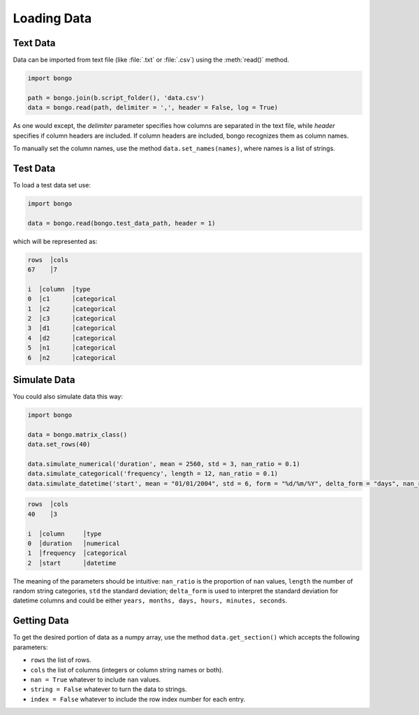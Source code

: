 Loading Data
============


Text Data
---------

Data can be imported from text file (like :file:`.txt` or :file:`.csv`) using the :meth:`read()` method.

.. code:: python

    import bongo

    path = bongo.join(b.script_folder(), 'data.csv')
    data = bongo.read(path, delimiter = ',', header = False, log = True)

As one would except, the `delimiter` parameter specifies how columns are separated in the text file, while `header` specifies if column headers are included. If column headers are included, bongo recognizes them as column names. 

To manually set the column names, use the method ``data.set_names(names)``, where names is a list of strings. 


Test Data
---------

To load a test data set use:

.. code:: python

    import bongo

    data = bongo.read(bongo.test_data_path, header = 1)

which will be represented as:

.. code-block:: console

   rows  │cols
   67    │7   

   i  │column  │type       
   0  │c1      │categorical
   1  │c2      │categorical
   2  │c3      │categorical
   3  │d1      │categorical
   4  │d2      │categorical
   5  │n1      │categorical
   6  │n2      │categorical


Simulate Data
-------------
You could also simulate data this way:

.. code-block:: python
   
   import bongo

   data = bongo.matrix_class()
   data.set_rows(40)

   data.simulate_numerical('duration', mean = 2560, std = 3, nan_ratio = 0.1)
   data.simulate_categorical('frequency', length = 12, nan_ratio = 0.1)
   data.simulate_datetime('start', mean = "01/01/2004", std = 6, form = "%d/%m/%Y", delta_form = "days", nan_ratio = 0.1)

.. code-block:: console

   rows  │cols
   40    │3   

   i  │column     │type       
   0  │duration   │numerical  
   1  │frequency  │categorical
   2  │start      │datetime 

The meaning of the parameters should be intuitive: ``nan_ratio`` is the proportion of ``nan`` values, ``length``  the number of random string categories, ``std`` the standard deviation; ``delta_form`` is used to interpret the standard deviation for datetime columns and could be either ``years, months, days, hours, minutes, seconds``.


Getting Data
------------
To get the desired portion of data as a numpy array, use the method ``data.get_section()`` which accepts the following parameters:

- ``rows`` the list of rows.
- ``cols`` the list of columns (integers or column string names or both).
- ``nan = True`` whatever to include ``nan`` values.
- ``string = False`` whatever to turn the data to strings. 
- ``index = False`` whatever to include the row index number for each entry.